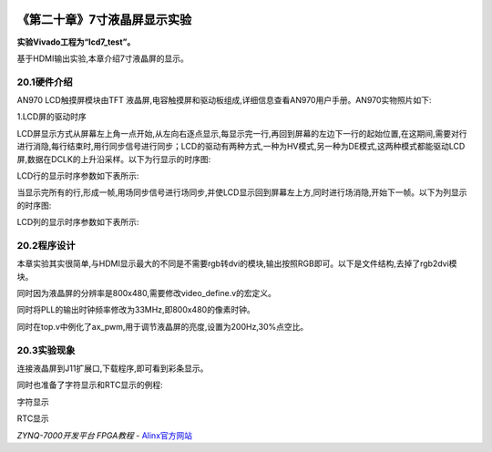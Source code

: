 .. image:: images/images_0/88.png  

========================================
《第二十章》7寸液晶屏显示实验
========================================
**实验Vivado工程为“lcd7_test”。**

基于HDMI输出实验,本章介绍7寸液晶屏的显示。


20.1硬件介绍
========================================
AN970 LCD触摸屏模块由TFT 液晶屏,电容触摸屏和驱动板组成,详细信息查看AN970用户手册。AN970实物照片如下:

.. image:: images/images_20/image390.png  
   :align: center

.. image:: images/images_20/image391.png  
   :align: center


1.LCD屏的驱动时序

LCD屏显示方式从屏幕左上角一点开始,从左向右逐点显示,每显示完一行,再回到屏幕的左边下一行的起始位置,在这期间,需要对行进行消隐,每行结束时,用行同步信号进行同步；LCD的驱动有两种方式,一种为HV模式,另一种为DE模式,这两种模式都能驱动LCD屏,数据在DCLK的上升沿采样。以下为行显示的时序图:

.. image:: images/images_20/image392.png  
   :align: center

LCD行的显示时序参数如下表所示:

.. image:: images/images_20/image393.png  
   :align: center

当显示完所有的行,形成一帧,用场同步信号进行场同步,并使LCD显示回到屏幕左上方,同时进行场消隐,开始下一帧。以下为列显示的时序图:

.. image:: images/images_20/image394.png  
   :align: center

LCD列的显示时序参数如下表所示:

.. image:: images/images_20/image395.png  
   :align: center

20.2程序设计
========================================
本章实验其实很简单,与HDMI显示最大的不同是不需要rgb转dvi的模块,输出按照RGB即可。以下是文件结构,去掉了rgb2dvi模块。

.. image:: images/images_20/image396.png  
   :align: center

同时因为液晶屏的分辨率是800x480,需要修改video_define.v的宏定义。

.. image:: images/images_20/image397.png  
   :align: center

同时将PLL的输出时钟频率修改为33MHz,即800x480的像素时钟。

.. image:: images/images_20/image398.png  
   :align: center

同时在top.v中例化了ax_pwm,用于调节液晶屏的亮度,设置为200Hz,30%点空比。

.. image:: images/images_20/image399.png  
   :align: center


20.3实验现象
========================================
连接液晶屏到J11扩展口,下载程序,即可看到彩条显示。

.. image:: images/images_20/image400.png  
   :align: center

同时也准备了字符显示和RTC显示的例程:

.. image:: images/images_20/image401.png  
   :align: center

字符显示

.. image:: images/images_20/image402.png  
   :align: center

RTC显示

.. image:: images/images_0/888.png  

*ZYNQ-7000开发平台 FPGA教程*    - `Alinx官方网站 <http://www.alinx.com>`_
